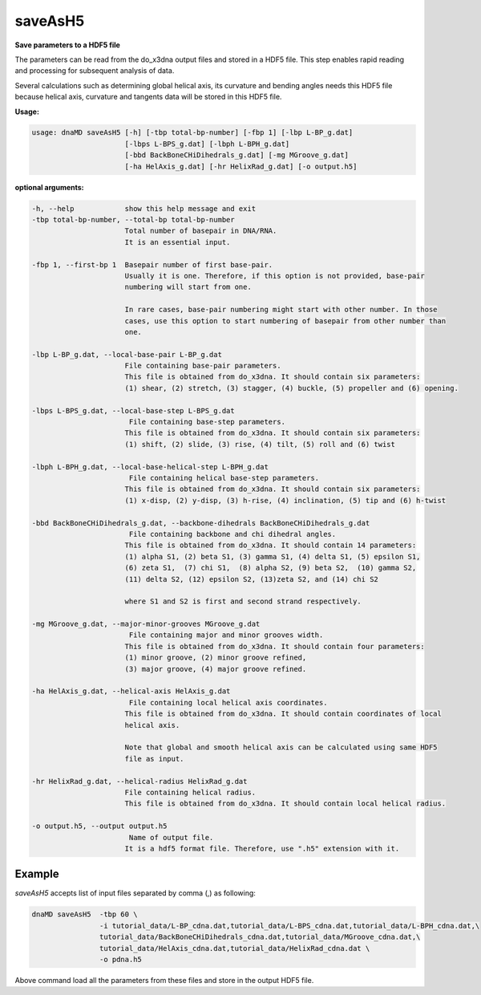 saveAsH5
========

**Save parameters to a HDF5 file**

The parameters can be read from the do_x3dna output files and stored in a HDF5
file. This step enables rapid reading and processing for subsequent analysis of
data.

Several calculations such as determining global helical axis, its curvature and
bending angles needs this HDF5 file because helical axis, curvature and
tangents data will be stored in this HDF5 file.

**Usage:**

.. code-block:: bash

    usage: dnaMD saveAsH5 [-h] [-tbp total-bp-number] [-fbp 1] [-lbp L-BP_g.dat]
                          [-lbps L-BPS_g.dat] [-lbph L-BPH_g.dat]
                          [-bbd BackBoneCHiDihedrals_g.dat] [-mg MGroove_g.dat]
                          [-ha HelAxis_g.dat] [-hr HelixRad_g.dat] [-o output.h5]


**optional arguments:**

.. code-block:: bash

    -h, --help            show this help message and exit
    -tbp total-bp-number, --total-bp total-bp-number
                          Total number of basepair in DNA/RNA.
                          It is an essential input.

    -fbp 1, --first-bp 1  Basepair number of first base-pair.
                          Usually it is one. Therefore, if this option is not provided, base-pair
                          numbering will start from one.

                          In rare cases, base-pair numbering might start with other number. In those
                          cases, use this option to start numbering of basepair from other number than
                          one.

    -lbp L-BP_g.dat, --local-base-pair L-BP_g.dat
                          File containing base-pair parameters.
                          This file is obtained from do_x3dna. It should contain six parameters:
                          (1) shear, (2) stretch, (3) stagger, (4) buckle, (5) propeller and (6) opening.

    -lbps L-BPS_g.dat, --local-base-step L-BPS_g.dat
                           File containing base-step parameters.
                          This file is obtained from do_x3dna. It should contain six parameters:
                          (1) shift, (2) slide, (3) rise, (4) tilt, (5) roll and (6) twist

    -lbph L-BPH_g.dat, --local-base-helical-step L-BPH_g.dat
                           File containing helical base-step parameters.
                          This file is obtained from do_x3dna. It should contain six parameters:
                          (1) x-disp, (2) y-disp, (3) h-rise, (4) inclination, (5) tip and (6) h-twist

    -bbd BackBoneCHiDihedrals_g.dat, --backbone-dihedrals BackBoneCHiDihedrals_g.dat
                           File containing backbone and chi dihedral angles.
                          This file is obtained from do_x3dna. It should contain 14 parameters:
                          (1) alpha S1, (2) beta S1, (3) gamma S1, (4) delta S1, (5) epsilon S1,
                          (6) zeta S1,  (7) chi S1,  (8) alpha S2, (9) beta S2,  (10) gamma S2,
                          (11) delta S2, (12) epsilon S2, (13)zeta S2, and (14) chi S2

                          where S1 and S2 is first and second strand respectively.

    -mg MGroove_g.dat, --major-minor-grooves MGroove_g.dat
                           File containing major and minor grooves width.
                          This file is obtained from do_x3dna. It should contain four parameters:
                          (1) minor groove, (2) minor groove refined,
                          (3) major groove, (4) major groove refined.

    -ha HelAxis_g.dat, --helical-axis HelAxis_g.dat
                           File containing local helical axis coordinates.
                          This file is obtained from do_x3dna. It should contain coordinates of local
                          helical axis.

                          Note that global and smooth helical axis can be calculated using same HDF5
                          file as input.

    -hr HelixRad_g.dat, --helical-radius HelixRad_g.dat
                          File containing helical radius.
                          This file is obtained from do_x3dna. It should contain local helical radius.

    -o output.h5, --output output.h5
                           Name of output file.
                          It is a hdf5 format file. Therefore, use ".h5" extension with it.


Example
-------

`saveAsH5` accepts list of input files separated by comma (,) as following:

.. code-block:: bash

    dnaMD saveAsH5  -tbp 60 \
                    -i tutorial_data/L-BP_cdna.dat,tutorial_data/L-BPS_cdna.dat,tutorial_data/L-BPH_cdna.dat,\
                    tutorial_data/BackBoneCHiDihedrals_cdna.dat,tutorial_data/MGroove_cdna.dat,\
                    tutorial_data/HelAxis_cdna.dat,tutorial_data/HelixRad_cdna.dat \
                    -o pdna.h5



Above command load all the parameters from these files and store in the output HDF5 file.